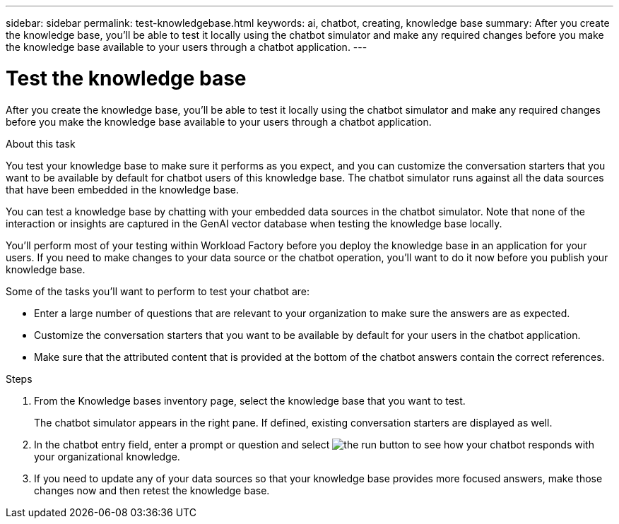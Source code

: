 ---
sidebar: sidebar
permalink: test-knowledgebase.html
keywords: ai, chatbot, creating, knowledge base
summary: After you create the knowledge base, you'll be able to test it locally using the chatbot simulator and make any required changes before you make the knowledge base available to your users through a chatbot application.
---

= Test the knowledge base
:icons: font
:imagesdir: ./media/

[.lead]
After you create the knowledge base, you'll be able to test it locally using the chatbot simulator and make any required changes before you make the knowledge base available to your users through a chatbot application.

.About this task

You test your knowledge base to make sure it performs as you expect, and you can customize the conversation starters that you want to be available by default for chatbot users of this knowledge base. The chatbot simulator runs against all the data sources that have been embedded in the knowledge base. 

You can test a knowledge base by chatting with your embedded data sources in the chatbot simulator. Note that none of the interaction or insights are captured in the GenAI vector database when testing the knowledge base locally.

You'll perform most of your testing within Workload Factory before you deploy the knowledge base in an application for your users. If you need to make changes to your data source or the chatbot operation, you'll want to do it now before you publish your knowledge base.

Some of the tasks you'll want to perform to test your chatbot are:

* Enter a large number of questions that are relevant to your organization to make sure the answers are as expected.
* Customize the conversation starters that you want to be available by default for your users in the chatbot application.
* Make sure that the attributed content that is provided at the bottom of the chatbot answers contain the correct references. 

.Steps

. From the Knowledge bases inventory page, select the knowledge base that you want to test.
+
The chatbot simulator appears in the right pane. If defined, existing conversation starters are displayed as well.

. In the chatbot entry field, enter a prompt or question and select image:button-run.png[the run button] to see how your chatbot responds with your organizational knowledge.

. If you need to update any of your data sources so that your knowledge base provides more focused answers, make those changes now and then retest the knowledge base.
